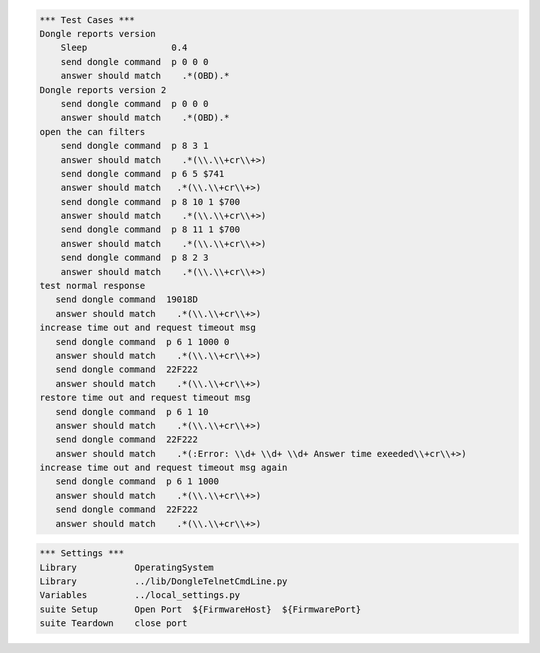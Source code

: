 .. code:: robotframework

    *** Test Cases ***
    Dongle reports version
	Sleep                0.4
        send dongle command  p 0 0 0 
        answer should match    .*(OBD).*
    Dongle reports version 2
        send dongle command  p 0 0 0 
        answer should match    .*(OBD).*
    open the can filters
        send dongle command  p 8 3 1 
        answer should match    .*(\\.\\+cr\\+>)
        send dongle command  p 6 5 $741 
        answer should match   .*(\\.\\+cr\\+>)
        send dongle command  p 8 10 1 $700 
        answer should match    .*(\\.\\+cr\\+>)
        send dongle command  p 8 11 1 $700 
        answer should match    .*(\\.\\+cr\\+>)
        send dongle command  p 8 2 3 
        answer should match    .*(\\.\\+cr\\+>)
    test normal response
       send dongle command  19018D
       answer should match    .*(\\.\\+cr\\+>)
    increase time out and request timeout msg
       send dongle command  p 6 1 1000 0
       answer should match    .*(\\.\\+cr\\+>)
       send dongle command  22F222
       answer should match    .*(\\.\\+cr\\+>)
    restore time out and request timeout msg
       send dongle command  p 6 1 10
       answer should match    .*(\\.\\+cr\\+>)
       send dongle command  22F222
       answer should match    .*(:Error: \\d+ \\d+ \\d+ Answer time exeeded\\+cr\\+>)
    increase time out and request timeout msg again
       send dongle command  p 6 1 1000
       answer should match    .*(\\.\\+cr\\+>)
       send dongle command  22F222
       answer should match    .*(\\.\\+cr\\+>)

.. code:: robotframework

    *** Settings ***
    Library           OperatingSystem
    Library           ../lib/DongleTelnetCmdLine.py
    Variables         ../local_settings.py
    suite Setup       Open Port  ${FirmwareHost}  ${FirmwarePort}
    suite Teardown    close port

